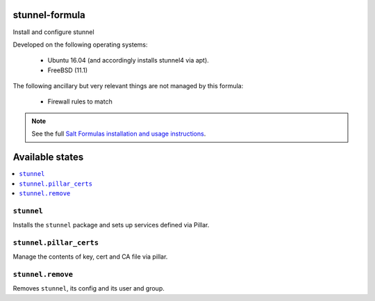 stunnel-formula
===============

Install and configure stunnel


Developed on the following operating systems:

  - Ubuntu 16.04 (and accordingly installs stunnel4 via apt).
  - FreeBSD (11.1)

The following ancillary but very relevant things are not managed by this formula:

  - Firewall rules to match

.. note::

    See the full `Salt Formulas installation and usage instructions
    <http://docs.saltstack.com/en/latest/topics/development/conventions/formulas.html>`_.

Available states
================

.. contents::
    :local:

``stunnel``
-----------

Installs the ``stunnel`` package and sets up services defined via Pillar.

``stunnel.pillar_certs``
-----------------

Manage the contents of key, cert and CA file via pillar.

``stunnel.remove``
------------------

Removes ``stunnel``, its config and its user and group.
